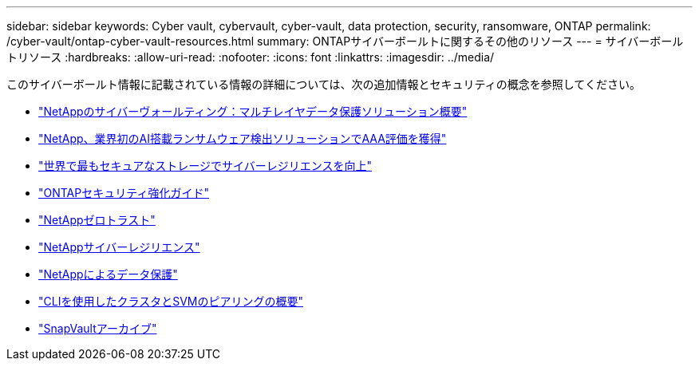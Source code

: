 ---
sidebar: sidebar 
keywords: Cyber vault, cybervault, cyber-vault, data protection, security, ransomware, ONTAP 
permalink: /cyber-vault/ontap-cyber-vault-resources.html 
summary: ONTAPサイバーボールトに関するその他のリソース 
---
= サイバーボールトリソース
:hardbreaks:
:allow-uri-read: 
:nofooter: 
:icons: font
:linkattrs: 
:imagesdir: ../media/


[role="lead"]
このサイバーボールト情報に記載されている情報の詳細については、次の追加情報とセキュリティの概念を参照してください。

* link:https://www.netapp.com/pdf.html?item=/media/108397-sb-4289-netapp-cyber-vaulting.pdf["NetAppのサイバーヴォールティング：マルチレイヤデータ保護ソリューション概要"^]
* link:https://www.netapp.com/newsroom/press-releases/news-rel-20240626-477898/["NetApp、業界初のAI搭載ランサムウェア検出ソリューションでAAA評価を獲得"^]
* link:https://www.netapp.com/blog/unified-data-storage-for-the-ai-era/#article3["世界で最もセキュアなストレージでサイバーレジリエンスを向上"^]
* link:../../ontap/ontap-security-hardening/security-hardening-overview.html["ONTAPセキュリティ強化ガイド"^]
* link:../../ontap/zero-trust/zero-trust-overview.html["NetAppゼロトラスト"^]
* link:https://www.netapp.com/cyber-resilience/["NetAppサイバーレジリエンス"^]
* link:https://www.netapp.com/cyber-resilience/data-protection/["NetAppによるデータ保護"^]
* link:../../ontap/peering/index.html["CLIを使用したクラスタとSVMのピアリングの概要"^]
* link:../../ontap/concepts/snapvault-archiving-concept.html["SnapVaultアーカイブ"^]

